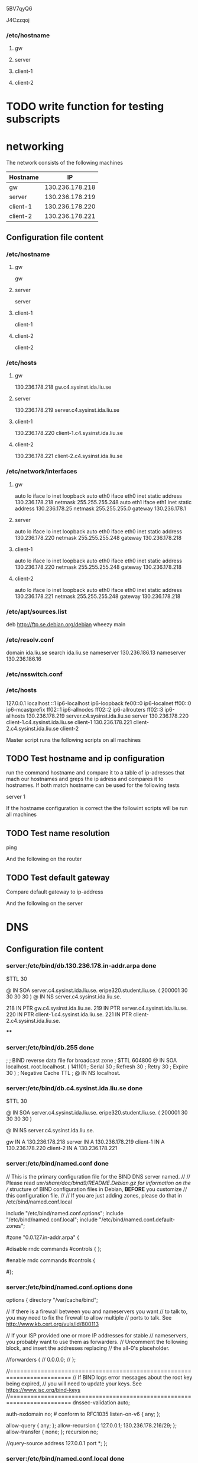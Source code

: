 5BV7qyQ6

J4Czzqoj

*** /etc/hostname
**** gw
**** server
**** client-1
**** client-2 

     
* TODO write function for testing subscripts

* networking

The network consists of the following machines

| Hostname  |              IP |
|----------- +----------------|
| gw        | 130.236.178.218 |
| server    | 130.236.178.219 |
| client-1  | 130.236.178.220 |
| client-2  | 130.236.178.221 |
|-----------------------------|

** Configuration file content

*** /etc/hostname
**** gw
gw
**** server
     server
**** client-1
client-1
**** client-2
client-2 

*** /etc/hosts
**** gw

130.236.178.218 gw.c4.sysinst.ida.liu.se

**** server

130.236.178.219 server.c4.sysinst.ida.liu.se

**** client-1
130.236.178.220 client-1.c4.sysinst.ida.liu.se

**** client-2 
130.236.178.221 client-2.c4.sysinst.ida.liu.se
     
*** /etc/network/interfaces
**** gw
auto lo
iface lo inet loopback
auto eth0
iface eth0 inet static
        address 130.236.178.218
        netmask 255.255.255.248
auto eth1
iface eth1 inet static
        address 130.236.178.25
        netmask 255.255.255.0
        gateway 130.236.178.1

**** server
auto lo
iface lo inet loopback
auto eth0
iface eth0 inet static
        address 130.236.178.220
        netmask 255.255.255.248
        gateway 130.236.178.218
**** client-1
auto lo
iface lo inet loopback
auto eth0
iface eth0 inet static
        address 130.236.178.220
        netmask 255.255.255.248
        gateway 130.236.178.218

**** client-2 
auto lo
iface lo inet loopback
auto eth0
iface eth0 inet static
        address 130.236.178.221
        netmask 255.255.255.248
        gateway 130.236.178.218

*** /etc/apt/sources.list
deb http://ftp.se.debian.org/debian wheezy main

*** /etc/resolv.conf
domain ida.liu.se
search ida.liu.se
nameserver 130.236.186.13
nameserver 130.236.186.16

*** /etc/nsswitch.conf

*** /etc/hosts
127.0.0.1       localhost
::1     ip6-localhost ip6-loopback
fe00::0 ip6-localnet
ff00::0 ip6-mcastprefix
ff02::1 ip6-allnodes
ff02::2 ip6-allrouters
ff02::3 ip6-allhosts
130.236.178.219 server.c4.sysinst.ida.liu.se server
130.236.178.220 client-1.c4.sysinst.ida.liu.se client-1
130.236.178.221 client-2.c4.sysinst.ida.liu.se client-2


Master script runs the following scripts on all machines

** TODO Test hostname and ip configuration

run the command hostname and compare it to a table of ip-adresses that
mach our hostnames and greps the ip adress and compares it to
hostnames. If both match hostname can be used for the following tests

server 1


If the hostname configuration is correct the the followint scripts
will be run all machines

** TODO Test name resolution

ping 


And the following on the router

** TODO Test default gateway 

Compare default gateway to ip-address


And the following on the server



* DNS

** Configuration file content
*** server:/etc/bind/db.130.236.178.in-addr.arpa done
$TTL 30 

@  IN SOA server.c4.sysinst.ida.liu.se. eripe320.student.liu.se. (
200001
30
30
30
30
 )
@                             IN NS  server.c4.sysinst.ida.liu.se.

218  IN PTR gw.c4.sysinst.ida.liu.se.
219  IN PTR server.c4.sysinst.ida.liu.se.
220  IN PTR client-1.c4.sysinst.ida.liu.se.
221  IN PTR client-2.c4.sysinst.ida.liu.se. 

****

*** server:/etc/bind/db.255 done
;
; BIND reverse data file for broadcast zone
;
$TTL    604800
@       IN      SOA     localhost. root.localhost. (
                                141101          ; Serial
                                30              ; Refresh
                                30              ; Retry
                                30              ; Expire
                                30 )            ; Negative Cache TTL
;
@       IN      NS      localhost.

*** server:/etc/bind/db.c4.sysinst.ida.liu.se done
$TTL 30

@  IN SOA server.c4.sysinst.ida.liu.se. eripe320.student.liu.se. (
200001
30
30
30
30 )

@               IN NS server.c4.sysinst.ida.liu.se. 

gw      IN A  130.236.178.218
server  IN A  130.236.178.219
client-1 IN A  130.236.178.220
client-2 IN A  130.236.178.221

*** server:/etc/bind/named.conf done

// This is the primary configuration file for the BIND DNS server named.
//
// Please read /usr/share/doc/bind9/README.Debian.gz for information on the 
// structure of BIND configuration files in Debian, *BEFORE* you customize 
// this configuration file.
//
// If you are just adding zones, please do that in /etc/bind/named.conf.local

include "/etc/bind/named.conf.options";
include "/etc/bind/named.conf.local";
include "/etc/bind/named.conf.default-zones";



# provide a reverse mapping for the loopback adress 127.0.0.1
#zone "0.0.127.in-addr.arpa" {
#       type master
#       file "localhost.rev" # PROBABLY SUPER WRONG

#disable rndc commands
#controls { };

#enable rndc commands
#controls {
 #   inet 127.0.0.1 port 953 allow { 127.0.0.1; };
#};

*** server:/etc/bind/named.conf.options done
options {
        directory "/var/cache/bind";

        // If there is a firewall between you and nameservers you want
        // to talk to, you may need to fix the firewall to allow multiple
        // ports to talk.  See http://www.kb.cert.org/vuls/id/800113

        // If your ISP provided one or more IP addresses for stable 
        // nameservers, you probably want to use them as forwarders.  
        // Uncomment the following block, and insert the addresses replacing 
        // the all-0's placeholder.

        //forwarders {
        //      0.0.0.0;
        // };

        //========================================================================
        // If BIND logs error messages about the root key being expired,
        // you will need to update your keys.  See https://www.isc.org/bind-keys
        //========================================================================
        dnssec-validation auto;

        auth-nxdomain no;    # conform to RFC1035
        listen-on-v6 { any; };

        allow-query { any; };
        allow-recursion { 127.0.0.1; 130.236.178.216/29; };
        allow-transfer { none; };
        recursion no; 

        //query-source address 127.0.0.1 port *;
};

*** server:/etc/bind/named.conf.local done
// Do any local configuration here
//

// Consider adding the 1918 zones here, if they are not used in your
// organization
//include "/etc/bind/zones.rfc1918";

zone "c4.sysinst.ida.liu.se" {
        type master;
        file "/etc/bind/db.c4.sysinst.ida.liu.se";
};

zone "178.236.130.in-addr.arpa" {
        type master;
        file "/etc/bind/db.130.236.178.in-addr.arpa";
};



** TODO Check that recursive calls are avaliable from inside the net
** TODO check that non recursive calls are avaliable from outside


* NTP

** configuration file content

**** server:/etc/ntp.conf
# /etc/ntp.conf, configuration for ntpd; see ntp.conf(5) for help

driftfile /var/lib/ntp/ntp.drift


# Enable this if you want statistics to be logged.
#statsdir /var/log/ntpstats/

statistics loopstats peerstats clockstats
filegen loopstats file loopstats type day enable
filegen peerstats file peerstats type day enable
filegen clockstats file clockstats type day enable


# You do need to talk to an NTP server or two (or three).
# server ntp.your-provider.example
server 130.236.178.218 iburst


# pool.ntp.org maps to about 1000 low-stratum NTP servers.  Your serve
# pick a different set every time it starts up.  Please consider joini
# pool: <http://www.pool.ntp.org/join.html>
#server 0.debian.pool.ntp.org iburst
#server 1.debian.pool.ntp.org iburst
#server 2.debian.pool.ntp.org iburst
#server 3.debian.pool.ntp.org iburst


# Access control configuration; see /usr/share/doc/ntp-doc/html/accopt
# details.  The web page <http://support.ntp.org/bin/view/Support/Acce
# might also be helpful.
#
# Note that "restrict" applies to both servers and clients, so a confi
# that might be intended to block requests from certain clients could 
# up blocking replies from your own upstream servers.

# By default, exchange time with everybody, but don't allow configurat
restrict -4 default kod notrap nomodify nopeer noquery
# restrict -6 default kod notrap nomodify nopeer noquery

# Local users may interrogate the ntp server more closely.
restrict 127.0.0.1
restrict ::1
#restrict 130.236.178.216 mask 255.255.255.248 limited kod notrap nomo

# Clients from this (example!) subnet have unlimited access, but only 
# cryptographically authenticated.
# restrict 192.168.123.0 mask 255.255.255.0 notrust


# If you want to hack time for your local subnet, change the next line
# (Again, the address is an example only.)
#broadcast 192.168.123.255
#broadcast 130.236.178.223

# If you want to listen to time broadcasts on your local subnet, de-co
# next lines.  Please do this only if you trust everybody on the netwo
disable auth
broadcastclient
**** others:/etc/ntp.conf
# /etc/ntp.conf, configuration for ntpd; see ntp.conf(5) for help

driftfile /var/lib/ntp/ntp.drift


# Enable this if you want statistics to be logged.
#statsdir /var/log/ntpstats/

statistics loopstats peerstats clockstats
filegen loopstats file loopstats type day enable
filegen peerstats file peerstats type day enable
filegen clockstats file clockstats type day enable


# You do need to talk to an NTP server or two (or three).
#server ntp.your-provider.example
#server 130.236.178.219 iburst
server 130.236.178.1 iburst
restrict 130.236.178.1 mask 255.255.255.255 nomodify notrap nopeer

# pool.ntp.org maps to about 1000 low-stratum NTP servers.  Your server will
# pick a different set every time it starts up.  Please consider joining the
# pool: <http://www.pool.ntp.org/join.html>
#server 0.debian.pool.ntp.org iburst
#server 1.debian.pool.ntp.org iburst
#server 2.debian.pool.ntp.org iburst
#server 3.debian.pool.ntp.org iburst


# Access control configuration; see /usr/share/doc/ntp-doc/html/accopt.html for
# details.  The web page <http://support.ntp.org/bin/view/Support/AccessRestrictions>
# might also be helpful.
#
# Note that "restrict" applies to both servers and clients, so a configuration
# that might be intended to block requests from certain clients could also end
# up blocking replies from your own upstream servers.

# By default, exchange time with everybody, but don't allow configuration.
restrict -4 default kod notrap nomodify nopeer noquery
#restrict -6 default kod notrap nomodify nopeer noquery

# Local users may interrogate the ntp server more closely.
restrict 127.0.0.1
restrict ::1
restrict 130.236.178.216 mask 255.255.255.248 limited kod notrap nomodify noquery

# Clients from this (example!) subnet have unlimited access, but only if
# cryptographically authenticated.
#restrict 192.168.123.0 mask 255.255.255.0 notrust


# If you want to provide time to your local subnet, change the next line.
# (Again, the address is an example only.)
#broadcast 192.168.123.255
broadcast 130.236.178.223

# If you want to listen to time broadcasts on your local subnet, de-comment the
# next lines.  Please do this only if you trust everybody on the network!
#disable auth
#broadcastclient







** TODO test server
** TODO test clients

* Left todo
** TODO fix nis on router?


* Reboot todo

clear UML instances and set up new network

/data/kurs/adit/bin/setup -s tddi09/lab-2

** net

basic connecivity

*** DONE fix apt sources
    CLOSED: [2016-12-26 Mon 10:15]

**** /etc/apt/sources.list
deb http://ftp.se.debian.org/debian wheezy main
 
*** DONE configure hostnames on all machines
    CLOSED: [2016-12-26 Mon 10:15]
**** /etc/hostname
***** gw
gw
***** server
server
***** client-1
client-1
***** client-2
client-2 

**** /etc/hosts
127.0.0.1       localhost
::1     ip6-localhost ip6-loopback
fe00::0 ip6-localnet
ff00::0 ip6-mcastprefix
ff02::1 ip6-allnodes
ff02::2 ip6-allrouters
ff02::3 ip6-allhosts
130.236.178.219 server.c4.sysinst.ida.liu.se server
130.236.178.220 client-1.c4.sysinst.ida.liu.se client-1
130.236.178.221 client-2.c4.sysinst.ida.liu.se client-2

*** DONE configure network interfaces
    CLOSED: [2016-12-26 Mon 10:15]
    
**** /etc/network/interfaces
***** gw
auto lo
iface lo inet loopback
auto eth0
iface eth0 inet static
        address 130.236.178.218
        netmask 255.255.255.248
auto eth1
iface eth1 inet static
        address 130.236.178.25
        netmask 255.255.255.0
        gateway 130.236.178.1

***** *server
auto lo
iface lo inet loopback
auto eth0
iface eth0 inet static
        address 130.236.178.220
        netmask 255.255.255.248
        gateway 130.236.178.218
***** client-1
auto lo
iface lo inet loopback
auto eth0
iface eth0 inet static
        address 130.236.178.220
        netmask 255.255.255.248
        gateway 130.236.178.218

***** client-2 
auto lo
iface lo inet loopback
auto eth0
iface eth0 inet static
        address 130.236.178.221
        netmask 255.255.255.248
        gateway 130.236.178.218
	
*** DONE configure name resolution
    CLOSED: [2016-12-26 Mon 10:15]
**** /etc/resolv.con
domain ida.liu.se
search ida.liu.se
nameserver 130.236.186.13
nameserver 130.236.186.16

*** DONE configure nsswitch
    CLOSED: [2016-12-26 Mon 10:15]
In this stage all we need is to add:

/etc/nsswitch
hosts dns files

later:

passwd:         files nis
group:          files nis
shadow:         files nis

hosts:          files dns
networks:       files

protocols:      db files
services:       db files
ethers:         db files
rpc:            db files

netgroup:       nis

automount:      files nis
#automount:     nis

QUAGGA:

ALL: 130.236.178.16/255.255.255.248

*** DONE install packages
    CLOSED: [2016-12-26 Mon 10:15]
apt-get install quagga

*** DONE copy config files
    CLOSED: [2016-12-26 Mon 10:15]

The configfiles needs to have the right permissions do this on all 4 files

chown quagga:quagga /etc/quagga/zebra.conf
chmod 640 /etc/quagga/zebra.conf

chown quagga:quagga /etc/quagga/zebra.conf
chmod 640 /etc/quagga/zebra.conf

also enable forwarding:
echo "1" > /proc/sys/net/ipv4/ip_forward

**** /etc/quagga/daemons

# This file tells the quagga package which daemons to start.
#
# Entries are in the format: <daemon>=(yes|no|priority)
#   0, "no"  = disabled
#   1, "yes" = highest priority
#   2 .. 10  = lower priorities
# Read /usr/share/doc/quagga/README.Debian for details.
#
# Sample configurations for these daemons can be found in
# /usr/share/doc/quagga/examples/.
#
# ATTENTION: 
#
# When activation a daemon at the first time, a config file, even if it is
# empty, has to be present *and* be owned by the user and group "quagga", else
# the daemon will not be started by /etc/init.d/quagga. The permissions should
# be u=rw,g=r,o=.
# When using "vtysh" such a config file is also needed. It should be owned by
# group "quaggavty" and set to ug=rw,o= though. Check /etc/pam.d/quagga, too.
#
# The watchquagga daemon is always started. Per default in monitoring-only but
# that can be changed via /etc/quagga/debian.conf.
#
zebra=yes
bgpd=no
ospfd=no
ospf6d=no
ripd=yes
ripngd=no
isisd=no
babeld=no
**** /etc/quagga/debian.conf
#
# If this option is set the /etc/init.d/quagga script automatically loads
# the config via "vtysh -b" when the servers are started. 
# Check /etc/pam.d/quagga if you intend to use "vtysh"!
#
vtysh_enable=yes
zebra_options="  --daemon -A 127.0.0.1"
bgpd_options="   --daemon -A 127.0.0.1"
ospfd_options="  --daemon -A 127.0.0.1"
ospf6d_options=" --daemon -A ::1"
ripd_options="   --daemon -A 127.0.0.1"
ripngd_options=" --daemon -A ::1"
isisd_options="  --daemon -A 127.0.0.1"
babeld_options=" --daemon -A 127.0.0.1"
#
# Please note that watchquagga_options is an array and not a string so that
# quotes can be used.
#
# The list of daemons to watch is automatically generated by the init script
# from daemons.conf and appended to the watchquagga_options.
# Example:
#    watchquagga_options=("-Adz" "-r" '/sbin/service %s restart' -s '/sbin/service %s start'  -k '/sbin/service %s stop')
watchquagga_enable=yes
watchquagga_options=(--daemon)
**** /etc/quagga/ripd.conf
!
! Zebra configuration saved from vty
!   2016/10/10 12:04:35
!
hostname ripd
password zebra
log stdout
interface eth1
no ip rip authentication mode
!
router rip
 version 2
 redistribute connected
 redistribute static
 network eth1
!
line vty
!

**** /etc/quagga/zebra.conf

! -*- zebra -*-
!
! zebra sample configuration file
!
! $Id: zebra.conf.sample,v 1.1 2002/12/13 20:15:30 paul Exp $
!
hostname Router
password zebra
enable password zebra
!
! Interface's description. 
!
!interface lo
! description test of desc.
!
!interface sit0
! multicast

!
! Static default route sample.
!
!ip route 0.0.0.0/0 203.181.89.241
!

!log file /var/log/quagga/zebra.log

** dns

*** DONE install the required packages
    CLOSED: [2016-12-26 Mon 10:15]

apt-get install bind9

*** DONE copy configuration files
    CLOSED: [2016-12-26 Mon 10:15]
**** server:/etc/bind/bind.keys
# The bind.keys file is used to override the built-in DNSSEC trust anchors
# which are included as part of BIND 9.  As of the current release, the only
# trust anchors it contains are those for the DNS root zone ("."), and for
# the ISC DNSSEC Lookaside Validation zone ("dlv.isc.org").  Trust anchors
# for any other zones MUST be configured elsewhere; if they are configured
# here, they will not be recognized or used by named.
#
# The built-in trust anchors are provided for convenience of configuration.
# They are not activated within named.conf unless specifically switched on.
# To use the built-in root key, set "dnssec-validation auto;" in
# named.conf options.  To use the built-in DLV key, set
# "dnssec-lookaside auto;".  Without these options being set,
# the keys in this file are ignored.
#
# This file is NOT expected to be user-configured.
#
# These keys are current as of January 2011.  If any key fails to
# initialize correctly, it may have expired.  In that event you should
# replace this file with a current version.  The latest version of
# bind.keys can always be obtained from ISC at https://www.isc.org/bind-keys.

managed-keys {
        # ISC DLV: See https://www.isc.org/solutions/dlv for details.
        # NOTE: This key is activated by setting "dnssec-lookaside auto;"
        # in named.conf.
        dlv.isc.org. initial-key 257 3 5 "BEAAAAPHMu/5onzrEE7z1egmhg/WPO0+juoZrW3euWEn4MxDCE1+lLy2
                brhQv5rN32RKtMzX6Mj70jdzeND4XknW58dnJNPCxn8+jAGl2FZLK8t+
                1uq4W+nnA3qO2+DL+k6BD4mewMLbIYFwe0PG73Te9fZ2kJb56dhgMde5
                ymX4BI/oQ+cAK50/xvJv00Frf8kw6ucMTwFlgPe+jnGxPPEmHAte/URk
                Y62ZfkLoBAADLHQ9IrS2tryAe7mbBZVcOwIeU/Rw/mRx/vwwMCTgNboM
                QKtUdvNXDrYJDSHZws3xiRXF1Rf+al9UmZfSav/4NWLKjHzpT59k/VSt
                TDN0YUuWrBNh";

        # ROOT KEY: See https://data.iana.org/root-anchors/root-anchors.xml
        # for current trust anchor information.
        # NOTE: This key is activated by setting "dnssec-validation auto;"
        # in named.conf.
        . initial-key 257 3 8 "AwEAAagAIKlVZrpC6Ia7gEzahOR+9W29euxhJhVVLOyQbSEW0O8gcCjF
                FVQUTf6v58fLjwBd0YI0EzrAcQqBGCzh/RStIoO8g0NfnfL2MTJRkxoX
                bfDaUeVPQuYEhg37NZWAJQ9VnMVDxP/VHL496M/QZxkjf5/Efucp2gaD
                X6RS6CXpoY68LsvPVjR0ZSwzz1apAzvN9dlzEheX7ICJBBtuA6G3LQpz
                W5hOA2hzCTMjJPJ8LbqF6dsV6DoBQzgul0sGIcGOYl7OyQdXfZ57relS
                Qageu+ipAdTTJ25AsRTAoub8ONGcLmqrAmRLKBP1dfwhYB4N7knNnulq
                QxA+Uk1ihz0=";
};

**** server:/etc/bind/db.0

;
; BIND reverse data file for broadcast zone
;
$TTL    604800
@       IN      SOA     localhost. root.localhost. (
                              1         ; Serial
                         604800         ; Refresh
                          86400         ; Retry
                        2419200         ; Expire
                         604800 )       ; Negative Cache TTL
;
@       IN      NS      localhost.

**** server:/etc/bind/db.127
;
; BIND reverse data file for local loopback interface
;
$TTL    30
@       IN      SOA     localhost. root.localhost. (
                              141101            ; Serial
                                30                      ; Refresh
                                30                      ; Retry
                                30              ; Expire
                                30 )                    ; Negative Cache TTL
;
@       IN      NS      localhost.
1.0.0   IN      PTR     localhost.

**** server:/etc/bind/db.130.236.178.in-addr.arpa done
$TTL 30 

@  IN SOA server.c4.sysinst.ida.liu.se. eripe320.student.liu.se. (
200001
30
30
30
30
 )
@                             IN NS  server.c4.sysinst.ida.liu.se.

218  IN PTR gw.c4.sysinst.ida.liu.se.
219  IN PTR server.c4.sysinst.ida.liu.se.
220  IN PTR client-1.c4.sysinst.ida.liu.se.
221  IN PTR client-2.c4.sysinst.ida.liu.se. 

****

**** server:/etc/bind/db.255 done
;
; BIND reverse data file for broadcast zone
;
$TTL    604800
@       IN      SOA     localhost. root.localhost. (
                                141101          ; Serial
                                30              ; Refresh
                                30              ; Retry
                                30              ; Expire
                                30 )            ; Negative Cache TTL
;
@       IN      NS      localhost.

**** server:/etc/bind/db.c4.sysinst.ida.liu.se done
$TTL 30

@  IN SOA server.c4.sysinst.ida.liu.se. eripe320.student.liu.se. (
200001
30
30
30
30 )

@               IN NS server.c4.sysinst.ida.liu.se. 

gw      IN A  130.236.178.218
server  IN A  130.236.178.219
client-1 IN A  130.236.178.220
client-2 IN A  130.236.178.221

**** server:/etc/bind/db.empty done
; BIND reverse data file for empty rfc1918 zone
;
; DO NOT EDIT THIS FILE - it is used for multiple zones.
; Instead, copy it, edit named.conf, and use that copy.
;
$TTL    86400
@       IN      SOA     localhost. root.localhost. (
                              1         ; Serial
                         604800         ; Refresh
                          86400         ; Retry
                        2419200         ; Expire
                          86400 )       ; Negative Cache TTL
;
@       IN      NS      localhost.

**** server:/etc/bind/db.local done
;
; BIND data file for local loopback interface
;
$TTL    30
@       IN      SOA     localhost. root.localhost. (
                         141101         ; Serial
                         30             ; Refresh
                         30             ; Retry
                         30             ; Expire
                         30 )           ; Negative Cache TTL
;
@       IN      NS      localhost.
@       IN      A       127.0.0.1
@       IN      AAAA    ::1

**** server:/etc/bind/db.root

Unsure if this needs to be edited, saved it anyway

;       This file holds the information on root name servers needed to
;       initialize cache of Internet domain name servers
;       (e.g. reference this file in the "cache  .  <file>"
;       configuration file of BIND domain name servers).
;
;       This file is made available by InterNIC 
;       under anonymous FTP as
;           file                /domain/named.cache
;           on server           FTP.INTERNIC.NET
;       -OR-                    RS.INTERNIC.NET
;
;       last update:    Jan 3, 2013
;       related version of root zone:   2013010300
;
; formerly NS.INTERNIC.NET
;
.                        3600000  IN  NS    A.ROOT-SERVERS.NET.
A.ROOT-SERVERS.NET.      3600000      A     198.41.0.4
A.ROOT-SERVERS.NET.      3600000      AAAA  2001:503:BA3E::2:30
;
; FORMERLY NS1.ISI.EDU
;
.                        3600000      NS    B.ROOT-SERVERS.NET.
B.ROOT-SERVERS.NET.      3600000      A     192.228.79.201
;
; FORMERLY C.PSI.NET
;
.                        3600000      NS    C.ROOT-SERVERS.NET.
C.ROOT-SERVERS.NET.      3600000      A     192.33.4.12
;
; FORMERLY TERP.UMD.EDU
;
.                        3600000      NS    D.ROOT-SERVERS.NET.
D.ROOT-SERVERS.NET.      3600000      A     199.7.91.13
D.ROOT-SERVERS.NET.      3600000      AAAA  2001:500:2D::D
;
; FORMERLY NS.NASA.GOV
;
.                        3600000      NS    E.ROOT-SERVERS.NET.
E.ROOT-SERVERS.NET.      3600000      A     192.203.230.10
;
; FORMERLY NS.ISC.ORG
;
.                        3600000      NS    F.ROOT-SERVERS.NET.
F.ROOT-SERVERS.NET.      3600000      A     192.5.5.241
F.ROOT-SERVERS.NET.      3600000      AAAA  2001:500:2F::F
;
; FORMERLY NS.NIC.DDN.MIL
;
.                        3600000      NS    G.ROOT-SERVERS.NET.
G.ROOT-SERVERS.NET.      3600000      A     192.112.36.4
;
; FORMERLY AOS.ARL.ARMY.MIL
;
.                        3600000      NS    H.ROOT-SERVERS.NET.
H.ROOT-SERVERS.NET.      3600000      A     128.63.2.53
H.ROOT-SERVERS.NET.      3600000      AAAA  2001:500:1::803F:235
;
; FORMERLY NIC.NORDU.NET
;
.                        3600000      NS    I.ROOT-SERVERS.NET.
I.ROOT-SERVERS.NET.      3600000      A     192.36.148.17
I.ROOT-SERVERS.NET.      3600000      AAAA  2001:7FE::53
;
; OPERATED BY VERISIGN, INC.
;
.                        3600000      NS    J.ROOT-SERVERS.NET.
J.ROOT-SERVERS.NET.      3600000      A     192.58.128.30
J.ROOT-SERVERS.NET.      3600000      AAAA  2001:503:C27::2:30
;
; OPERATED BY RIPE NCC
;
.                        3600000      NS    K.ROOT-SERVERS.NET.
K.ROOT-SERVERS.NET.      3600000      A     193.0.14.129
K.ROOT-SERVERS.NET.      3600000      AAAA  2001:7FD::1
;
; OPERATED BY ICANN
;
.                        3600000      NS    L.ROOT-SERVERS.NET.
L.ROOT-SERVERS.NET.      3600000      A     199.7.83.42
L.ROOT-SERVERS.NET.      3600000      AAAA  2001:500:3::42
;
; OPERATED BY WIDE
;
.                        3600000      NS    M.ROOT-SERVERS.NET.
M.ROOT-SERVERS.NET.      3600000      A     202.12.27.33
M.ROOT-SERVERS.NET.      3600000      AAAA  2001:DC3::35
; End of File

**** server:/etc/bind/named.conf done

// This is the primary configuration file for the BIND DNS server named.
//
// Please read /usr/share/doc/bind9/README.Debian.gz for information on the 
// structure of BIND configuration files in Debian, *BEFORE* you customize 
// this configuration file.
//
// If you are just adding zones, please do that in /etc/bind/named.conf.local

include "/etc/bind/named.conf.options";
include "/etc/bind/named.conf.local";
include "/etc/bind/named.conf.default-zones";



# provide a reverse mapping for the loopback adress 127.0.0.1
#zone "0.0.127.in-addr.arpa" {
#       type master
#       file "localhost.rev" # PROBABLY SUPER WRONG

#disable rndc commands
#controls { };

#enable rndc commands
#controls {
 #   inet 127.0.0.1 port 953 allow { 127.0.0.1; };
#};

**** server:/etc/bind/named.conf.default-zones
// prime the server with knowledge of the root servers
zone "." {
        type hint;
        file "/etc/bind/db.root";
};

// be authoritative for the localhost forward and reverse zones, and for
// broadcast zones as per RFC 1912

zone "localhost" {
        type master;
        file "/etc/bind/db.local";
};

zone "127.in-addr.arpa" {
        type master;
        file "/etc/bind/db.127";
};

zone "0.in-addr.arpa" {
        type master;
        file "/etc/bind/db.0";
};

zone "255.in-addr.arpa" {
        type master;
        file "/etc/bind/db.255";
};

**** server:/etc/bind/named.conf.options done
options {
        directory "/var/cache/bind";

        // If there is a firewall between you and nameservers you want
        // to talk to, you may need to fix the firewall to allow multiple
        // ports to talk.  See http://www.kb.cert.org/vuls/id/800113

        // If your ISP provided one or more IP addresses for stable 
        // nameservers, you probably want to use them as forwarders.  
        // Uncomment the following block, and insert the addresses replacing 
        // the all-0's placeholder.

        //forwarders {
        //      0.0.0.0;
        // };

        //========================================================================
        // If BIND logs error messages about the root key being expired,
        // you will need to update your keys.  See https://www.isc.org/bind-keys
        //========================================================================
        dnssec-validation auto;

        auth-nxdomain no;    # conform to RFC1035
        listen-on-v6 { any; };

        allow-query { any; };
        allow-recursion { 127.0.0.1; 130.236.178.216/29; };
        allow-transfer { none; };
        recursion no; 

        //query-source address 127.0.0.1 port *;
};

**** server:/etc/bind/named.conf.local done
// Do any local configuration here
//

// Consider adding the 1918 zones here, if they are not used in your
// organization
//include "/etc/bind/zones.rfc1918";

zone "c4.sysinst.ida.liu.se" {
        type master;
        file "/etc/bind/db.c4.sysinst.ida.liu.se";
};

zone "178.236.130.in-addr.arpa" {
        type master;
        file "/etc/bind/db.130.236.178.in-addr.arpa";
};

**** server:/etc/bind/rndc.key
key "rndc-key" {
        algorithm hmac-md5;
        secret "NAwb7IKHZtDE1iG0ai4vxw==";
};

**** server:/etc/bind/zones.rfc1918
zone "10.in-addr.arpa"      { type master; file "/etc/bind/db.empty"; };
 
zone "16.172.in-addr.arpa"  { type master; file "/etc/bind/db.empty"; };
zone "17.172.in-addr.arpa"  { type master; file "/etc/bind/db.empty"; };
zone "18.172.in-addr.arpa"  { type master; file "/etc/bind/db.empty"; };
zone "19.172.in-addr.arpa"  { type master; file "/etc/bind/db.empty"; };
zone "20.172.in-addr.arpa"  { type master; file "/etc/bind/db.empty"; };
zone "21.172.in-addr.arpa"  { type master; file "/etc/bind/db.empty"; };
zone "22.172.in-addr.arpa"  { type master; file "/etc/bind/db.empty"; };
zone "23.172.in-addr.arpa"  { type master; file "/etc/bind/db.empty"; };
zone "24.172.in-addr.arpa"  { type master; file "/etc/bind/db.empty"; };
zone "25.172.in-addr.arpa"  { type master; file "/etc/bind/db.empty"; };
zone "26.172.in-addr.arpa"  { type master; file "/etc/bind/db.empty"; };
zone "27.172.in-addr.arpa"  { type master; file "/etc/bind/db.empty"; };
zone "28.172.in-addr.arpa"  { type master; file "/etc/bind/db.empty"; };
zone "29.172.in-addr.arpa"  { type master; file "/etc/bind/db.empty"; };
zone "30.172.in-addr.arpa"  { type master; file "/etc/bind/db.empty"; };
zone "31.172.in-addr.arpa"  { type master; file "/etc/bind/db.empty"; };

zone "168.192.in-addr.arpa" { type master; file "/etc/bind/db.empty"; };


** NTP

*** DONE install package
    CLOSED: [2016-12-26 Mon 10:15]

apt-get install ntp

*** DONE copy config files
    CLOSED: [2016-12-26 Mon 10:16]

**** server:/etc/ntp.conf
# /etc/ntp.conf, configuration for ntpd; see ntp.conf(5) for help

driftfile /var/lib/ntp/ntp.drift


# Enable this if you want statistics to be logged.
#statsdir /var/log/ntpstats/

statistics loopstats peerstats clockstats
filegen loopstats file loopstats type day enable
filegen peerstats file peerstats type day enable
filegen clockstats file clockstats type day enable


# You do need to talk to an NTP server or two (or three).
# server ntp.your-provider.example
server 130.236.178.218 iburst


# pool.ntp.org maps to about 1000 low-stratum NTP servers.  Your serve
# pick a different set every time it starts up.  Please consider joini
# pool: <http://www.pool.ntp.org/join.html>
#server 0.debian.pool.ntp.org iburst
#server 1.debian.pool.ntp.org iburst
#server 2.debian.pool.ntp.org iburst
#server 3.debian.pool.ntp.org iburst


# Access control configuration; see /usr/share/doc/ntp-doc/html/accopt
# details.  The web page <http://support.ntp.org/bin/view/Support/Acce
# might also be helpful.
#
# Note that "restrict" applies to both servers and clients, so a confi
# that might be intended to block requests from certain clients could 
# up blocking replies from your own upstream servers.

# By default, exchange time with everybody, but don't allow configurat
restrict -4 default kod notrap nomodify nopeer noquery
# restrict -6 default kod notrap nomodify nopeer noquery

# Local users may interrogate the ntp server more closely.
restrict 127.0.0.1
restrict ::1
#restrict 130.236.178.216 mask 255.255.255.248 limited kod notrap nomo

# Clients from this (example!) subnet have unlimited access, but only 
# cryptographically authenticated.
# restrict 192.168.123.0 mask 255.255.255.0 notrust


# If you want to hack time for your local subnet, change the next line
# (Again, the address is an example only.)
#broadcast 192.168.123.255
#broadcast 130.236.178.223

# If you want to listen to time broadcasts on your local subnet, de-co
# next lines.  Please do this only if you trust everybody on the netwo
disable auth
broadcastclient
**** others:/etc/ntp.conf
# /etc/ntp.conf, configuration for ntpd; see ntp.conf(5) for help

driftfile /var/lib/ntp/ntp.drift


# Enable this if you want statistics to be logged.
#statsdir /var/log/ntpstats/

statistics loopstats peerstats clockstats
filegen loopstats file loopstats type day enable
filegen peerstats file peerstats type day enable
filegen clockstats file clockstats type day enable


# You do need to talk to an NTP server or two (or three).
#server ntp.your-provider.example
#server 130.236.178.219 iburst
server 130.236.178.1 iburst
restrict 130.236.178.1 mask 255.255.255.255 nomodify notrap nopeer

# pool.ntp.org maps to about 1000 low-stratum NTP servers.  Your server will
# pick a different set every time it starts up.  Please consider joining the
# pool: <http://www.pool.ntp.org/join.html>
#server 0.debian.pool.ntp.org iburst
#server 1.debian.pool.ntp.org iburst
#server 2.debian.pool.ntp.org iburst
#server 3.debian.pool.ntp.org iburst


# Access control configuration; see /usr/share/doc/ntp-doc/html/accopt.html for
# details.  The web page <http://support.ntp.org/bin/view/Support/AccessRestrictions>
# might also be helpful.
#
# Note that "restrict" applies to both servers and clients, so a configuration
# that might be intended to block requests from certain clients could also end
# up blocking replies from your own upstream servers.

# By default, exchange time with everybody, but don't allow configuration.
restrict -4 default kod notrap nomodify nopeer noquery
#restrict -6 default kod notrap nomodify nopeer noquery

# Local users may interrogate the ntp server more closely.
restrict 127.0.0.1
restrict ::1
restrict 130.236.178.216 mask 255.255.255.248 limited kod notrap nomodify noquery

# Clients from this (example!) subnet have unlimited access, but only if
# cryptographically authenticated.
#restrict 192.168.123.0 mask 255.255.255.0 notrust


# If you want to provide time to your local subnet, change the next line.
# (Again, the address is an example only.)
#broadcast 192.168.123.255
broadcast 130.236.178.223

# If you want to listen to time broadcasts on your local subnet, de-comment the
# next lines.  Please do this only if you trust everybody on the network!
#disable auth
#broadcastclient


** NIS

*** DONE install packages
    CLOSED: [2016-12-26 Mon 10:16]

nis netbase, netstd

*** DONE Make sure all clients have eachoter in etc hosts
    CLOSED: [2016-12-26 Mon 10:16]
    
*** DONE edit config files
    CLOSED: [2016-12-26 Mon 10:16]

**** server:/etc/default/nis

#
# /etc/defaults/nis     Configuration settings for the NIS daemons.
#

# Are we a NIS server and if so what kind (values: false, slave, master)?
NISSERVER=master

# Are we a NIS client?
NISCLIENT=false

# Location of the master NIS password file (for yppasswdd).
# If you change this make sure it matches with /var/yp/Makefile.
YPPWDDIR=/etc

# Do we allow the user to use ypchsh and/or ypchfn ? The YPCHANGEOK
# fields are passed with -e to yppasswdd, see it's manpage.
# Possible values: "chsh", "chfn", "chsh,chfn"
YPCHANGEOK=chsh

# NIS master server.  If this is configured on a slave server then ypinit
# will be run each time NIS is started.
NISMASTER=

# Additional options to be given to ypserv when it is started.
YPSERVARGS=

# Additional options to be given to ypbind when it is started.  
YPBINDARGS=-no-dbus

# Additional options to be given to yppasswdd when it is started.  Note
# that if -p is set then the YPPWDDIR above should be empty.
YPPASSWDDARGS=

# Additional options to be given to ypxfrd when it is started. 
YPXFRDARGS=

**** others /etc/default/nis

#
# /etc/defaults/nis     Configuration settings for the NIS daemons.
#

# Are we a NIS server and if so what kind (values: false, slave, master)?
NISSERVER=false

# Are we a NIS client?
NISCLIENT=true

# Location of the master NIS password file (for yppasswdd).
# If you change this make sure it matches with /var/yp/Makefile.
YPPWDDIR=/etc

# Do we allow the user to use ypchsh and/or ypchfn ? The YPCHANGEOK
# fields are passed with -e to yppasswdd, see it's manpage.
# Possible values: "chsh", "chfn", "chsh,chfn"
YPCHANGEOK=chsh

# NIS master server.  If this is configured on a slave server then ypinit
# will be run each time NIS is started.
NISMASTER=

# Additional options to be given to ypserv when it is started.
YPSERVARGS=

# Additional options to be given to ypbind when it is started.  
YPBINDARGS=-no-dbus

# Additional options to be given to yppasswdd when it is started.  Note
# that if -p is set then the YPPWDDIR above should be empty.
YPPASSWDDARGS=

# Additional options to be given to ypxfrd when it is started. 
YPXFRDARGS=

**** server:/var/yp/Makefile
!!!!NOT EVERYTHING BUT MOST IMPORTANT PART!!!!

# These are the files from which the NIS databases are built. You may edit
# these to taste in the event that you wish to keep your NIS source files
# seperate from your NIS server's actual configuration files.
#
GROUP       = $(YPPWDDIR)/group
PASSWD      = $(YPPWDDIR)/passwd
SHADOW      = $(YPPWDDIR)/shadow
GSHADOW     = $(YPPWDDIR)/gshadow
ADJUNCT     = $(YPPWDDIR)/passwd.adjunct
#ALIASES     = $(YPSRCDIR)/aliases  # aliases could be in /etc or /etc/mail
ALIASES     = /etc/mail/aliases
ETHERS      = $(YPSRCDIR)/ethers     # ethernet addresses (for rarpd)
BOOTPARAMS  = $(YPSRCDIR)/bootparams # for booting Sun boxes (bootparamd)
HOSTS       = $(YPSRCDIR)/hosts
NETWORKS    = $(YPSRCDIR)/networks
PRINTCAP    = $(YPSRCDIR)/printcap
PROTOCOLS   = $(YPSRCDIR)/protocols
PUBLICKEYS  = $(YPSRCDIR)/publickey
RPC         = $(YPSRCDIR)/rpc
SERVICES    = $(YPSRCDIR)/services
NETGROUP    = $(YPSRCDIR)/netgroup
NETID       = $(YPSRCDIR)/netid
AMD_HOME    = $(YPSRCDIR)/am-utils/amd.home
AUTO_MASTER = $(YPSRCDIR)/auto.master
AUTO_HOME   = $(YPSRCDIR)/auto.home
AUTO_LOCAL  = $(YPSRCDIR)/auto.local
TIMEZONE    = $(YPSRCDIR)/timezone
LOCALE      = $(YPSRCDIR)/locale
NETMASKS    = $(YPSRCDIR)/netmasks

YPSERVERS = $(YPDIR)/ypservers  # List of all NIS servers for a domain

target: Makefile
        @test ! -d $(LOCALDOMAIN) && mkdir $(LOCALDOMAIN) ; \
        cd $(LOCALDOMAIN)  ; \
        $(NOPUSH) || $(MAKE) -f ../Makefile ypservers; \
        $(MAKE) -f ../Makefile all

# If you don't want some of these maps built, feel free to comment
# them out from this list.

# I REMOVED AUTO.MASTER TO TRY WITHOUT THAT SHIT!!!!!!
ALL =   passwd group hosts rpc services netid protocols netgrp
#ALL += publickey mail ethers bootparams printcap
ALL +=  auto.master auto.home auto.local
#ALL += timezone locale networks netmasks

**** clients:/etc/passwd
append:
+::::::
**** server:/etc/nsswitch
# /etc/nsswitch.conf
#
# Example configuration of GNU Name Service Switch functionality.
# If you have the `glibc-doc-reference' and `info' packages installed, try:
# `info libc "Name Service Switch"' for information about this file.

passwd:         compat
group:          compat
shadow:         compat

hosts:          files dns
networks:       files

protocols:      db files
services:       db files
ethers:         db files
rpc:            db files

netgroup:       nis
automount:      files nis

**** clients /etc/nsswtch
# /etc/nsswitch.conf
#
# Example configuration of GNU Name Service Switch functionality.
# If you have the `glibc-doc-reference' and `info' packages installed, try:
# `info libc "Name Service Switch"' for information about this file.

passwd:         files nis
group:          files nis
shadow:         files nis

hosts:          files dns
networks:       files

protocols:      db files
services:       db files
ethers:         db files
rpc:            db files

netgroup:       nis

automount:      files nis
#automount:     nis
root@client-1:~# 

** storage nfs

*** DONE Create home1 and home2 and mount with raid and lvm
    CLOSED: [2016-12-26 Mon 10:16]
    
*** DONE edit server:/etc/exports
    CLOSED: [2016-12-26 Mon 10:16]

# /etc/exports: the access control list for filesystems which may be exported
#               to NFS clients.  See exports(5).
#
# Example for NFSv2 and NFSv3:
# /srv/homes       hostname1(rw,sync,no_subtree_check) hostname2(ro,sync,no_subtree_check)
#
# Example for NFSv4:
# /srv/nfs4        gss/krb5i(rw,sync,fsid=0,crossmnt,no_subtree_check)
# /srv/nfs4/homes  gss/krb5i(rw,sync,no_subtree_check)
#

install:
nfs-kernel-server
nfs-commons

/usr/local/ client-1(rw,sync,no_subtree_check)
/home1 client-1(rw,sync,no_subtree_check)
/home2 client-1(rw,sync,no_subtree_check)
/export client-1(rw,sync,no_subtree_check)

DONT FORGET TO RUN exportfs

try to mount with

mount -v -t nfs server.c4.sysinst.ida.liu.se:/home.1/memeboy /mnt -o nfsvers=3

** automount

*** DONE config files
    CLOSED: [2016-12-26 Mon 10:16]

**** /etc/auto.master
#
# Sample auto.master file
# This is an automounter map and it has the following format
# key [ -mount-options-separated-by-comma ] location
# For details of the format look at autofs(5).
#
#/misc  /etc/auto.misc
#
# NOTE: mounts done from a hosts map will be mounted with the
#       "nosuid" and "nodev" options unless the "suid" and "dev"
#       options are explicitly given.
#
#/net   -hosts
#
# Include /etc/auto.master.d/*.autofs
#
+dir:/etc/auto.master.d
#
# Include central master map if it can be found using
# nsswitch sources.
#
# Note that if there are entries for /net or /misc (as
# above) in the included master map any keys that are the
# same will not be seen as the first read key seen takes
# precedence.
#
#+auto.master
#+auto.home
/home auto.home
#/usr auto.local
#+auto.home
+auto.master


**** /etc/auto.home
memeboy -fstype=nfs,vers=3 server.c4.sysinst.ida.liu.se:/home.1/&
memegirl -fstype=nfs,vers=3 server.c4.sysinst.ida.liu.se:/home.2/&

**** /etc/auto.local

local -fstype=nfs,vers=3 server.c4.sysinst.ida.liu.se:/usr/local

sudo apt-key adv --keyserver keyserver.ubuntu.com --recv-keys 8B48AD6246925553

